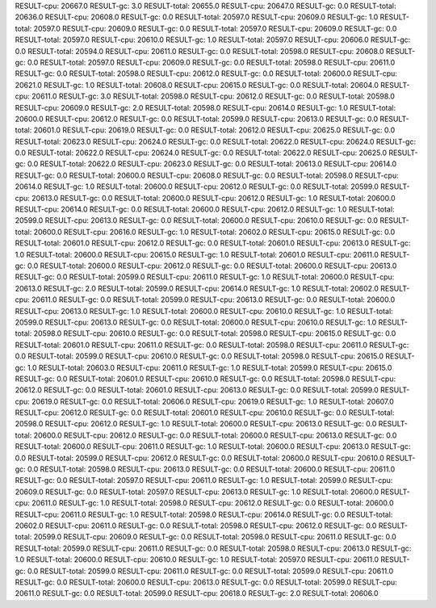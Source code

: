 RESULT-cpu: 20667.0
RESULT-gc: 3.0
RESULT-total: 20655.0
RESULT-cpu: 20647.0
RESULT-gc: 0.0
RESULT-total: 20636.0
RESULT-cpu: 20608.0
RESULT-gc: 0.0
RESULT-total: 20597.0
RESULT-cpu: 20609.0
RESULT-gc: 1.0
RESULT-total: 20597.0
RESULT-cpu: 20609.0
RESULT-gc: 0.0
RESULT-total: 20597.0
RESULT-cpu: 20609.0
RESULT-gc: 0.0
RESULT-total: 20597.0
RESULT-cpu: 20610.0
RESULT-gc: 1.0
RESULT-total: 20597.0
RESULT-cpu: 20606.0
RESULT-gc: 0.0
RESULT-total: 20594.0
RESULT-cpu: 20611.0
RESULT-gc: 0.0
RESULT-total: 20598.0
RESULT-cpu: 20608.0
RESULT-gc: 0.0
RESULT-total: 20597.0
RESULT-cpu: 20609.0
RESULT-gc: 0.0
RESULT-total: 20598.0
RESULT-cpu: 20611.0
RESULT-gc: 0.0
RESULT-total: 20598.0
RESULT-cpu: 20612.0
RESULT-gc: 0.0
RESULT-total: 20600.0
RESULT-cpu: 20621.0
RESULT-gc: 1.0
RESULT-total: 20608.0
RESULT-cpu: 20615.0
RESULT-gc: 0.0
RESULT-total: 20604.0
RESULT-cpu: 20611.0
RESULT-gc: 3.0
RESULT-total: 20598.0
RESULT-cpu: 20612.0
RESULT-gc: 0.0
RESULT-total: 20598.0
RESULT-cpu: 20609.0
RESULT-gc: 2.0
RESULT-total: 20598.0
RESULT-cpu: 20614.0
RESULT-gc: 1.0
RESULT-total: 20600.0
RESULT-cpu: 20612.0
RESULT-gc: 0.0
RESULT-total: 20599.0
RESULT-cpu: 20613.0
RESULT-gc: 0.0
RESULT-total: 20601.0
RESULT-cpu: 20619.0
RESULT-gc: 0.0
RESULT-total: 20612.0
RESULT-cpu: 20625.0
RESULT-gc: 0.0
RESULT-total: 20623.0
RESULT-cpu: 20624.0
RESULT-gc: 0.0
RESULT-total: 20622.0
RESULT-cpu: 20624.0
RESULT-gc: 0.0
RESULT-total: 20622.0
RESULT-cpu: 20624.0
RESULT-gc: 0.0
RESULT-total: 20622.0
RESULT-cpu: 20625.0
RESULT-gc: 0.0
RESULT-total: 20622.0
RESULT-cpu: 20623.0
RESULT-gc: 0.0
RESULT-total: 20613.0
RESULT-cpu: 20614.0
RESULT-gc: 0.0
RESULT-total: 20600.0
RESULT-cpu: 20608.0
RESULT-gc: 0.0
RESULT-total: 20598.0
RESULT-cpu: 20614.0
RESULT-gc: 1.0
RESULT-total: 20600.0
RESULT-cpu: 20612.0
RESULT-gc: 0.0
RESULT-total: 20599.0
RESULT-cpu: 20613.0
RESULT-gc: 0.0
RESULT-total: 20600.0
RESULT-cpu: 20612.0
RESULT-gc: 1.0
RESULT-total: 20600.0
RESULT-cpu: 20614.0
RESULT-gc: 0.0
RESULT-total: 20600.0
RESULT-cpu: 20612.0
RESULT-gc: 1.0
RESULT-total: 20599.0
RESULT-cpu: 20613.0
RESULT-gc: 0.0
RESULT-total: 20600.0
RESULT-cpu: 20610.0
RESULT-gc: 0.0
RESULT-total: 20600.0
RESULT-cpu: 20616.0
RESULT-gc: 1.0
RESULT-total: 20602.0
RESULT-cpu: 20615.0
RESULT-gc: 0.0
RESULT-total: 20601.0
RESULT-cpu: 20612.0
RESULT-gc: 0.0
RESULT-total: 20601.0
RESULT-cpu: 20613.0
RESULT-gc: 1.0
RESULT-total: 20600.0
RESULT-cpu: 20615.0
RESULT-gc: 1.0
RESULT-total: 20601.0
RESULT-cpu: 20611.0
RESULT-gc: 0.0
RESULT-total: 20600.0
RESULT-cpu: 20612.0
RESULT-gc: 0.0
RESULT-total: 20600.0
RESULT-cpu: 20613.0
RESULT-gc: 0.0
RESULT-total: 20599.0
RESULT-cpu: 20611.0
RESULT-gc: 1.0
RESULT-total: 20600.0
RESULT-cpu: 20613.0
RESULT-gc: 2.0
RESULT-total: 20599.0
RESULT-cpu: 20614.0
RESULT-gc: 1.0
RESULT-total: 20602.0
RESULT-cpu: 20611.0
RESULT-gc: 0.0
RESULT-total: 20599.0
RESULT-cpu: 20613.0
RESULT-gc: 0.0
RESULT-total: 20600.0
RESULT-cpu: 20613.0
RESULT-gc: 1.0
RESULT-total: 20600.0
RESULT-cpu: 20610.0
RESULT-gc: 1.0
RESULT-total: 20599.0
RESULT-cpu: 20613.0
RESULT-gc: 0.0
RESULT-total: 20600.0
RESULT-cpu: 20610.0
RESULT-gc: 1.0
RESULT-total: 20598.0
RESULT-cpu: 20610.0
RESULT-gc: 0.0
RESULT-total: 20598.0
RESULT-cpu: 20615.0
RESULT-gc: 0.0
RESULT-total: 20601.0
RESULT-cpu: 20611.0
RESULT-gc: 0.0
RESULT-total: 20598.0
RESULT-cpu: 20611.0
RESULT-gc: 0.0
RESULT-total: 20599.0
RESULT-cpu: 20610.0
RESULT-gc: 0.0
RESULT-total: 20598.0
RESULT-cpu: 20615.0
RESULT-gc: 1.0
RESULT-total: 20603.0
RESULT-cpu: 20611.0
RESULT-gc: 1.0
RESULT-total: 20599.0
RESULT-cpu: 20615.0
RESULT-gc: 0.0
RESULT-total: 20601.0
RESULT-cpu: 20610.0
RESULT-gc: 0.0
RESULT-total: 20598.0
RESULT-cpu: 20612.0
RESULT-gc: 0.0
RESULT-total: 20601.0
RESULT-cpu: 20613.0
RESULT-gc: 0.0
RESULT-total: 20599.0
RESULT-cpu: 20619.0
RESULT-gc: 0.0
RESULT-total: 20606.0
RESULT-cpu: 20619.0
RESULT-gc: 1.0
RESULT-total: 20607.0
RESULT-cpu: 20612.0
RESULT-gc: 0.0
RESULT-total: 20601.0
RESULT-cpu: 20610.0
RESULT-gc: 0.0
RESULT-total: 20598.0
RESULT-cpu: 20612.0
RESULT-gc: 1.0
RESULT-total: 20600.0
RESULT-cpu: 20613.0
RESULT-gc: 0.0
RESULT-total: 20600.0
RESULT-cpu: 20612.0
RESULT-gc: 0.0
RESULT-total: 20600.0
RESULT-cpu: 20613.0
RESULT-gc: 0.0
RESULT-total: 20600.0
RESULT-cpu: 20611.0
RESULT-gc: 1.0
RESULT-total: 20600.0
RESULT-cpu: 20613.0
RESULT-gc: 0.0
RESULT-total: 20599.0
RESULT-cpu: 20612.0
RESULT-gc: 0.0
RESULT-total: 20600.0
RESULT-cpu: 20610.0
RESULT-gc: 0.0
RESULT-total: 20598.0
RESULT-cpu: 20613.0
RESULT-gc: 0.0
RESULT-total: 20600.0
RESULT-cpu: 20611.0
RESULT-gc: 0.0
RESULT-total: 20597.0
RESULT-cpu: 20611.0
RESULT-gc: 1.0
RESULT-total: 20599.0
RESULT-cpu: 20609.0
RESULT-gc: 0.0
RESULT-total: 20597.0
RESULT-cpu: 20613.0
RESULT-gc: 1.0
RESULT-total: 20600.0
RESULT-cpu: 20611.0
RESULT-gc: 1.0
RESULT-total: 20598.0
RESULT-cpu: 20612.0
RESULT-gc: 0.0
RESULT-total: 20600.0
RESULT-cpu: 20611.0
RESULT-gc: 1.0
RESULT-total: 20598.0
RESULT-cpu: 20614.0
RESULT-gc: 0.0
RESULT-total: 20602.0
RESULT-cpu: 20611.0
RESULT-gc: 0.0
RESULT-total: 20598.0
RESULT-cpu: 20612.0
RESULT-gc: 0.0
RESULT-total: 20599.0
RESULT-cpu: 20609.0
RESULT-gc: 0.0
RESULT-total: 20598.0
RESULT-cpu: 20611.0
RESULT-gc: 0.0
RESULT-total: 20599.0
RESULT-cpu: 20611.0
RESULT-gc: 0.0
RESULT-total: 20598.0
RESULT-cpu: 20613.0
RESULT-gc: 1.0
RESULT-total: 20600.0
RESULT-cpu: 20610.0
RESULT-gc: 1.0
RESULT-total: 20597.0
RESULT-cpu: 20611.0
RESULT-gc: 0.0
RESULT-total: 20599.0
RESULT-cpu: 20611.0
RESULT-gc: 0.0
RESULT-total: 20599.0
RESULT-cpu: 20611.0
RESULT-gc: 0.0
RESULT-total: 20600.0
RESULT-cpu: 20613.0
RESULT-gc: 0.0
RESULT-total: 20599.0
RESULT-cpu: 20611.0
RESULT-gc: 0.0
RESULT-total: 20599.0
RESULT-cpu: 20618.0
RESULT-gc: 2.0
RESULT-total: 20606.0

